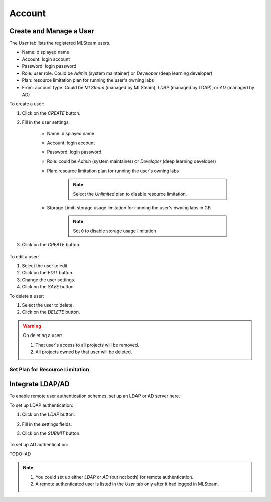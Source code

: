 ###############
Account
###############

Create and Manage a User
========================

The *User* tab lists the registered MLSteam users.

* Name: displayed name
* Account: login account
* Password: login password
* Role: user role. Could be *Admin* (system maintainer) or *Developer* (deep learning developer)
* Plan: resource limitation plan for running the user's owning labs
* From: account type. Could be *MLSteam* (managed by MLSteam), *LDAP* (managed by LDAP), or *AD* (managed by AD)

.. image:: /_static/imgs/administration/account/view_users.png
    :width: 600

To create a user:

#) Click on the *CREATE* button.
#) Fill in the user settings:

    * Name: displayed name
    * Account: login account
    * Password: login password
    * Role: could be *Admin* (system maintainer) or *Developer* (deep learning developer)
    * Plan: resource limitation plan for running the user's owning labs

        .. note::
            Select the *Unlimited* plan to disable resource limitation.

    * Storage Limit: storage usage limitation for running the user's owning labs in GB

        .. note::
            Set ``0`` to disable storage usage limitation
        
#) Click on the *CREATE* button.

    .. image:: /_static/imgs/administration/account/add_user_1.png
        :width: 300

To edit a user:

#) Select the user to edit.
#) Click on the *EDIT* button.
#) Change the user settings.
#) Click on the *SAVE* button.

To delete a user:

#) Select the user to delete.
#) Click on the *DELETE* button.

.. warning::
    On deleting a user:
    
    #) That user's access to all projects will be removed.
    #) All projects owned by that user will be deleted.

Set Plan for Resource Limitation
--------------------------------

Integrate LDAP/AD
=================

To enable remote user authentication schemes, set up an LDAP or AD server here.

.. image:: /_static/imgs/administration/account/init_ldap_ad.png
    :width: 600

To set up LDAP authentication:

#) Click on the *LDAP* button.
#) Fill in the settings fields.
#) Click on the *SUBMIT* button.

    .. image:: /_static/imgs/administration/account/setup_ldap_1.png
        :width: 600

To set up AD authentication:

TODO: AD

.. note::
    #) You could set up either *LDAP* or *AD* (but not both) for remote authentication.
    #) A remote authenticated user is listed in the *User* tab only after it had logged in MLSteam.